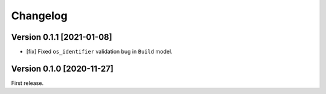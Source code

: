 Changelog
=========

Version 0.1.1 [2021-01-08]
--------------------------

- [fix] Fixed ``os_identifier`` validation bug in ``Build`` model.

Version 0.1.0 [2020-11-27]
--------------------------

First release.
